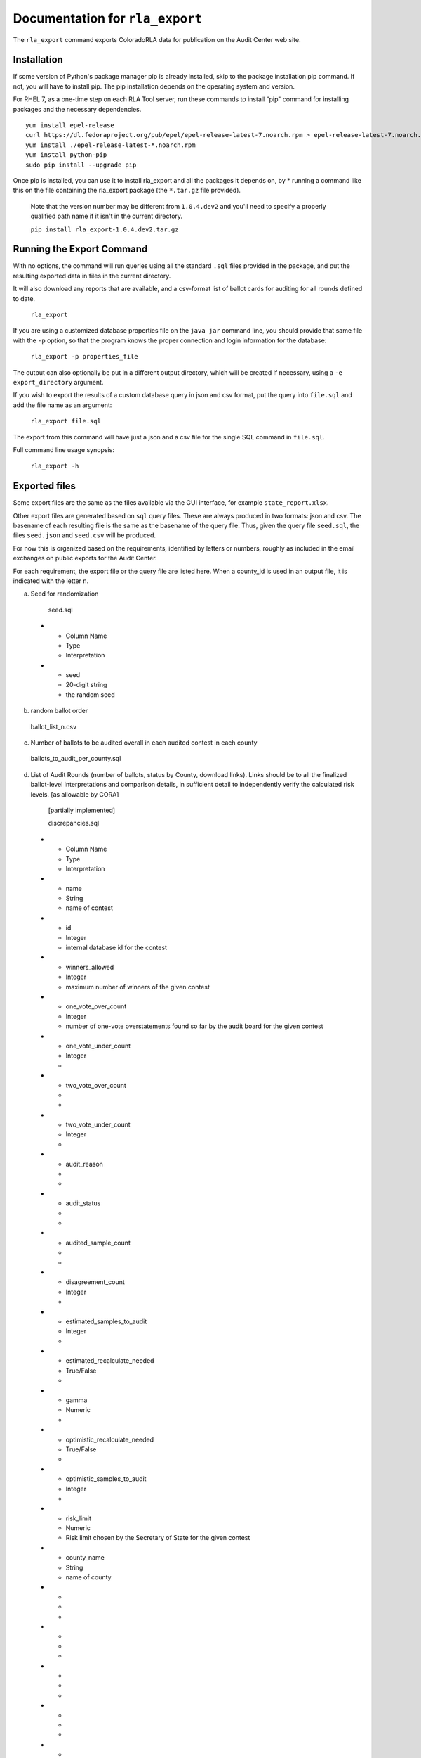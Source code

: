 Documentation for ``rla_export``
================================

The ``rla_export`` command exports ColoradoRLA data for publication
on the Audit Center web site.

Installation
------------

If some version of Python's package manager pip is already installed, skip to the package installation pip command. If not, you will have to install pip. The pip installation depends on the operating system and version.

For RHEL 7, as a one-time step on each RLA Tool server, run these commands to install
"pip" command for installing packages and the necessary dependencies.

::

    yum install epel-release
    curl https://dl.fedoraproject.org/pub/epel/epel-release-latest-7.noarch.rpm > epel-release-latest-7.noarch.rpm
    yum install ./epel-release-latest-*.noarch.rpm
    yum install python-pip
    sudo pip install --upgrade pip


Once pip is installed, you can use it to install rla_export and all the packages it depends on, by
* running a command like this on the file containing the rla_export package (the ``*.tar.gz`` file provided).
  Note that the version number may be different from ``1.0.4.dev2`` and you'll need to specify a
  properly qualified path name if it isn't in the current directory.

  ``pip install rla_export-1.0.4.dev2.tar.gz``

Running the Export Command
--------------------------

With no options, the command will run queries using
all the standard ``.sql`` files provided in the package, and
put the resulting exported data in files in the current directory.

It will also download any reports that are available, and a csv-format
list of ballot cards for auditing for all rounds defined to date.

  ``rla_export``

If you are using a customized database properties file on the ``java jar``
command line, you should provide that same file with the ``-p`` option,
so that the program knows the proper connection and login information for the database:

  ``rla_export -p properties_file``

The output can also optionally be put in a different output directory,
which will be created if necessary,
using a ``-e export_directory`` argument.

If you wish to export the results of a custom database query in json and csv format, put the query into ``file.sql`` and add the file name as an argument:

  ``rla_export file.sql``

The export from this command will have just a json and a csv file for the single SQL command in ``file.sql``.

Full command line usage synopsis:

  ``rla_export -h``

Exported files
--------------

Some export files are the same as the files available via the GUI interface,
for example ``state_report.xlsx``.

Other export files are generated based on ``sql`` query files.
These are always produced in two formats: json and csv.
The basename of each resulting file is the same as the basename of the query file.
Thus, given the query file ``seed.sql``, the files ``seed.json`` and ``seed.csv``
will be produced.

For now this is organized based on the requirements, identified by letters or numbers,
roughly as included in the email exchanges on public exports for the Audit Center.

For each requirement, the export file or the query file are listed here.
When a county_id is used in an output file, it is indicated with the letter ``n``.

a. Seed for randomization

  seed.sql
 * - Column Name
   - Type
   - Interpretation
 * - seed
   - 20-digit string
   - the random seed

b. random ballot order

  ballot_list_n.csv

c. Number of ballots to be audited overall in each audited contest in each county

  ballots_to_audit_per_county.sql

d. List of Audit Rounds (number of ballots, status by
   County, download links). Links should be to all the finalized
   ballot-level interpretations and comparison details, in sufficient
   detail to independently verify the calculated risk levels. [as allowable
   by CORA]

  [partially implemented]

  discrepancies.sql
 * - Column Name
   - Type
   - Interpretation
 * - name
   - String
   - name of contest
 * - id
   - Integer
   - internal database id for the contest
 * - winners_allowed
   - Integer
   - maximum number of winners of the given contest
 * - one_vote_over_count
   - Integer
   - number of one-vote overstatements found so far by the audit board for the given contest
 * - one_vote_under_count
   - Integer
   - 
 * - two_vote_over_count
   - 
   - 
 * - two_vote_under_count
   - Integer
   - 
 * - audit_reason
   - 
   - 
 * - audit_status
   - 
   - 
 * - audited_sample_count
   - 
   - 
 * - disagreement_count
   - Integer
   - 
 * - estimated_samples_to_audit
   - Integer
   - 
 * - estimated_recalculate_needed
   - True/False
   - 
 * - gamma
   - Numeric
   - 
 * - optimistic_recalculate_needed
   - True/False
   - 
 * - optimistic_samples_to_audit
   - Integer
   - 
 * - risk_limit
   - Numeric
   - Risk limit chosen by the Secretary of State for the given contest
 * - county_name
   - String
   - name of county
 * - 
   - 
   - 
 * - 
   - 
   - 
 * - 
   - 
   - 
 * - 
   - 
   - 
 * - 
   - 
   - 
 * - 
   - 
   - 



  prefix_length.sql
 * - Column Name
   - Type
   - Interpretation
 * - county_name
   - String
   - name of county
 * - audited_prefix_length
   - Integer
   - length of the prefix that will be complete at the end of the round 
	in the given county. Note that the "prefix" is part of the random 
	sequence of ballot cards, which may contain duplicates. For example,
	if a single ballot card appears twice in the random sequence generated 
	by the pseudorandom number generator up through the current round, 
	that ballot card would count twice toward the prefix length.


e. Status (audit required, audit in progress, audit
   complete, hand count required,, hand count complete) by audited contest
   (i.e., contest "selected for audit" by SoS

  [not yet implemented]

f. Final Audit Report

  state_report.xlsx

g. Audit Board names and political parties by County

  auditboards.sql

h. County Ballot Manifests and Hashes (status & download links)

  manifest_hash.sql

 * - Column Name
   - Type
   - Interpretation
 * - county_name
   - String
   - name of county
 * - hash
   - String
   - hash value entered by the given county after any successful upload


  cvr_hash.sql

1. The CVR file. This is only extracted if the ``-c True`` option is used.

  county_cvr_n.csv

2. The outcomes, vote counts and margins as calculated by the RLA
   Tool from the CVR file for contests chosen for audit

  tabulate.sql

 * - Column Name
   - Type
   - Interpretation
 * - county_name
   - String
   - name of county
 * - contest_name
   - String
   - name of contest
 * - choice
   - String
   - candidate or answer to question
 * - votes
   - Integer
   - number of votes for the given choice in the given contest
	in the given county
 * - votes_allowed
   - Integer
   - maximum number of votes one voter may cast in the given contest
 * - winners
   - List of Strings
   - list of names of winning choices in the given contest
	counting votes in the given county only
 * - min_margin
   - Integer
   - smallest difference between any winner's and any loser's vote totals 
	in the given contest, counting votes in the given county only
 * - county_ballot_count
   - Integer
   - number of ballot cards cast in the given county
 * - contest_ballot_count
   - Integer
   - number of ballot cards in the given county containing the given contest
	

11. The final audit report by county

  county_report_n.xlsx

12. The ballot manifest file

  county_manifest_n.csv

03. For each audited contest and each audited ballot card, the Audit
    Board interpretation (including “no consensus” designations or
    ballots not found).

  acvrs.sql

 * - Column Name
   - Type
   - Interpretation
 * - selection
   - 
   - 
 * - county
   - Integer
   - county number
 * - imprinted_id
   - String
   - imprinted id from CVR file
 * - record_type
   - String
   - 
 * - timestamp
   - Timestamp
   - time of submission of the audit board interpretation
 * - counted
   - True/False
   - 
 * - disagreement
   - List of Strings
   - 
 * - discrepancy
   - List of Strings
   - 
 * - comment
   - 
   - 
 * - consensus
   - Yes/No
   - "NO" if audit board reported no consensus for the given contest, otherwise "YES"
 * - contest_id
   - 
   - 
 * - cvr_id
   - 
   - 
 * - machine_choices
   - 
   - 
 * - acvr_id
   - 
   - 
 * - audit_board_choices
   - 
   - 


